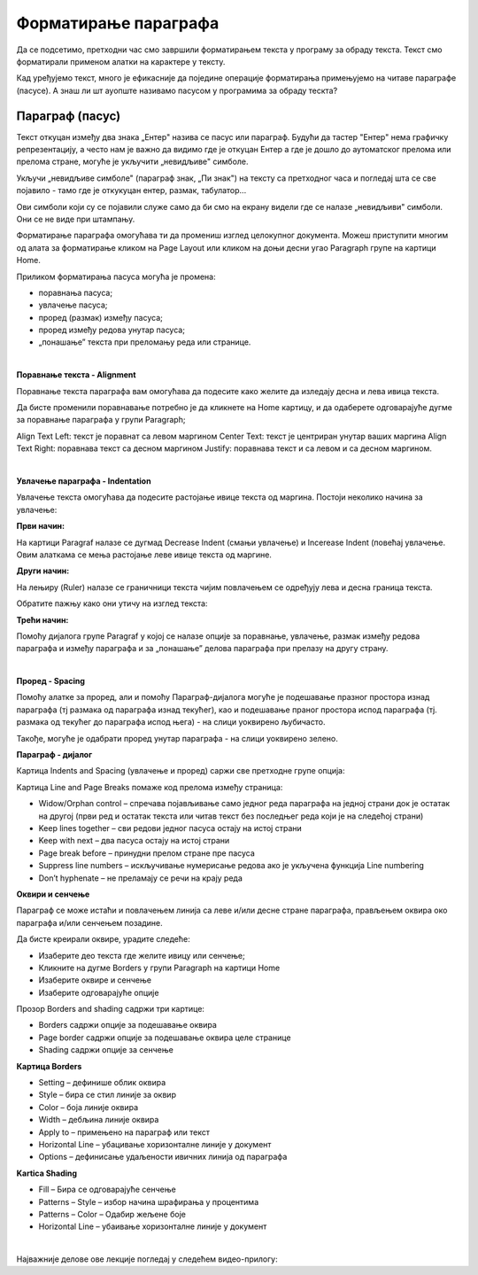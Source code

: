 Форматирање параграфа
=====================

Да се подсетимо, претходни час смо завршили форматирањем текста у програму за обраду текста. Текст смо форматирали применом алатки на карактере у тексту.

.. ytpopup:: 4UYX5yXgnFE
    :width: 735
    :height: 415
    :align: center

Кад уређујемо текст, много је ефикасније да поједине операције форматирања примењујемо на читаве параграфе (пасусе). А знаш ли шт ауопште називамо пасусом у програмима за обраду тескта?

Параграф (пасус)
----------------

Текст откуцан између два знака „Ентер" назива се пасус или параграф. Будући да тастер "Ентер" нема графичку репрезентацију, а често нам је важно да видимо где је откуцан Ентер а где је дошло до аутоматског прелома или прелома стране, могуће је укључити „невидљиве" симболе.


.. image:: ../../_images/w2_paragraf.png
   :width: 200px   
   :align: center

Укључи „невидљиве симболе" (параграф знак, „Пи знак") на тексту са претходног часа и погледај шта се све појавило - тамо где је откукуцан ентер, размак, табулатор...

Ови симболи који су се појавили служе само да би смо на екрану видели где се налазе „невидљиви" симболи. Они се не виде при штампању.


.. image:: ../../_images/w2_par1.png
   :width: 700px   
   :align: center

Форматирање параграфа омогућава ти да промениш изглед целокупног документа. Можеш приступити многим од алата за форматирање кликом на Page Layout или кликом на доњи десни угао Paragraph групе на картици Home.

Приликом форматирања пасуса могућа је промена:

- поравнања пасуса;

- увлачење пасуса;

- проред (размак) између пасуса;

- проред између редова унутар пасуса;

- „понашање” текста при преломању реда или странице.

|

**Поравнање текста - Alignment**

Поравнање текста параграфа вам омогућава да подесите како желите да изледају десна и лева ивица текста.

Да бисте променили поравнавање потребно је да кликнете на Home картицу, и да одаберете одговарајуће дугме за поравнање параграфа у групи Paragraph;

Align Text Left: текст је поравнат са левом маргином
Center Text: текст је центриран унутар ваших маргина
Align Text Right: поравнава текст са десном маргином
Justify: поравнава текст и са левом и са десном маргином.


.. image:: ../../_images/w2_par2.png
   :width: 200px   
   :align: center

|

**Увлачење параграфа - Indentation**

Увлачење текста омогућава да подесите растојање ивице текста од маргина. Постоји неколико начина за увлачење:


.. image:: ../../_images/w2_par3.png
   :width: 200px   
   :align: center

**Први начин:**

На картици Paragraf налазе се дугмад Decrease Indent (смањи увлачење) и Incerease Indent (повећај увлачење. Овим алаткама се мења растојање леве ивице текста од маргине.

**Други начин:**

На лењиру (Ruler) налазе се граничници текста чијим повлачењем се одређују лева и десна граница текста.


.. image:: ../../_images/w2_par5.png
   :width: 700px   
   :align: center


Обратите пажњу како они утичу на изглед текста:


.. image:: ../../_images/w2_par4.png
   :width: 700px   
   :align: center


**Трећи начин:**

Помоћу дијалога групе Paragraf у којој се налазе опције за поравнање, увлачење, размак између редова параграфа и између параграфа и за „понашање” делова параграфа при прелазу на другу страну.

|

**Проред - Spacing**

Помоћу алатке за проред, али и помоћу Параграф-дијалога могуће је подешавање празног простора изнад параграфа (тј размака од параграфа изнад текућег), као и подешавање праног простора испод параграфа (тј. размака од текућег до параграфа испод њега) - на слици уоквирено љубичасто.

Такође, могуће је одабрати проред унутар параграфа - на слици уоквирено зелено.


.. image:: ../../_images/w2_par8.png
   :width: 700px   
   :align: center


**Параграф - дијалог**

Картица Indents and Spacing (увлачење и проред) саржи све претходне групе опција:


.. image:: ../../_images/w2_par6.png
   :width: 500px   
   :align: center


Kартица Line and Page Breaks помаже код прелома између страница:

- Widow/Orphan control – спречава појављивање само једног реда параграфа на једној страни док је остатак на другој (први ред и остатак текста или читав текст без последњег реда који је на следећој страни)

- Keep lines together – сви редови једног пасуса остају на истој страни

- Keep with next – два пасуса остају на истој страни

- Page break before – принудни прелом стране пре пасуса

- Suppress line numbers – искључивање нумерисање редова ако је укључена функција Line numbering

- Don’t hyphenate – не преламају се речи на крају реда


.. image:: ../../_images/w2_par9.png
   :width: 300px   
   :align: center

**Oквири и сенчење**

Параграф се може истаћи и повлачењем линија са леве и/или десне стране параграфа, прављењем оквира око параграфа и/или сенчењем позадине.

Да бисте креирали оквире, урадите следеће:

- Изаберите део текста где желите ивицу или сенчење;

- Кликните на дугме Borders у групи Paragraph на картици Home

- Изаберите оквире и сенчење

- Изаберите одговарајуће опције

Прозор Borders and shading садржи три картице:

- Borders садржи опције за подешавање оквира

- Page border садржи опције за подешавање оквира целе странице

- Shading садржи опције за сенчење


.. image:: ../../_images/w2_par10.png
   :width: 300px   
   :align: center

**Картица Borders**

- Setting – дефинише облик оквира

- Style – бира се стил линије за оквир

- Color – боја линије оквира

- Width – дебљина линије оквира

- Apply to – примењено на параграф или текст

- Horizontal Line – убацивање хоризонталне линије у документ

- Options – дефинисање удаљености ивичних линија од параграфа


.. image:: ../../_images/w2_par11.png
   :width: 300px   
   :align: center

**Kartica Shading**

- Fill – Бира се одговарајуће сенчење

- Patterns – Style – избор начина шрафирања у процентима

- Patterns – Color – Одабир жељене боје

- Horizontal Line – убаивање хоризонталне линије у документ


.. image:: ../../_images/w2_Image_12.png
   :width: 300px   
   :align: center

|

Најважније делове ове лекције погледај у следећем видео-прилогу:

.. ytpopup:: 8ItWvEZPXok
    :width: 735
    :height: 415
    :align: center


